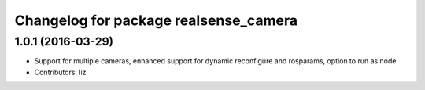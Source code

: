 ^^^^^^^^^^^^^^^^^^^^^^^^^^^^^^^^^^^^^^
Changelog for package realsense_camera
^^^^^^^^^^^^^^^^^^^^^^^^^^^^^^^^^^^^^^

1.0.1 (2016-03-29)
------------------
* Support for multiple cameras, enhanced support for dynamic reconfigure and rosparams, option to run as node
* Contributors: liz
